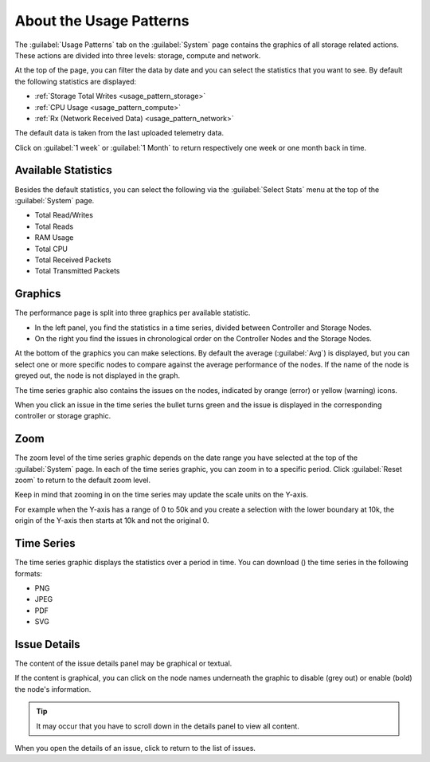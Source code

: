 .. |close_issue_details| image:: ../../_static/close_issue_details.png

.. |download_icon| image:: ../../_static/download_graph.png

.. _general_usage_pattern:

About the Usage Patterns
========================

The :guilabel:`Usage Patterns` tab on the :guilabel:`System` page contains the graphics of all storage 
related actions. These actions are divided into three levels: storage, compute and network.

At the top of the page, you can filter the data by date and you can select the statistics that you want to
see. By default the following statistics are displayed:

* :ref:`Storage Total Writes <usage_pattern_storage>`
* :ref:`CPU Usage <usage_pattern_compute>`
* :ref:`Rx (Network Received Data) <usage_pattern_network>` 
  
The default data is taken from the last uploaded telemetry data.

Click on :guilabel:`1 week` or :guilabel:`1 Month` to return respectively one week or one month back in
time. 


Available Statistics
--------------------

Besides the default statistics, you can select the following via the :guilabel:`Select Stats` menu 
at the top of the :guilabel:`System` page.

* Total Read/Writes
* Total Reads 
* RAM Usage 
* Total CPU
* Total Received Packets 
* Total Transmitted Packets


Graphics
--------

The performance page is split into three graphics per available statistic.

* In the left panel, you find the statistics in a time series, divided between Controller and Storage
  Nodes.
* On the right you find the issues in chronological order on the Controller Nodes and the Storage Nodes. 

At the bottom of the graphics you can make selections. By default the average (:guilabel:`Avg`) is
displayed, but you can select one or more specific nodes to compare against the average performance of
the nodes. If the name of the node is greyed out, the node is not displayed in the graph.

The time series graphic also contains the issues on the nodes, indicated by orange (error) or yellow 
(warning) icons.

When you click an issue in the time series the bullet turns green and the issue is displayed in the
corresponding controller or storage graphic.


Zoom
----

The zoom level of the time series graphic depends on the date range you have selected at the top of the 
:guilabel:`System` page. In each of the time series graphic, you can zoom in to a specific period. Click 
:guilabel:`Reset zoom` to return to the default zoom level.

Keep in mind that zooming in on the time series may update the scale units on the Y-axis.

For example when the Y-axis has a range of 0 to 50k and you create a selection with the lower boundary at
10k, the origin of the Y-axis then starts at 10k and not the original 0.


Time Series
-----------

The time series graphic displays the statistics over a period in time. You can download (|download_icon|) 
the time series in the following formats:

* PNG
* JPEG
* PDF
* SVG


Issue Details
-------------

The content of the issue details panel may be graphical or textual.

If the content is graphical, you can click on the node names underneath the graphic to disable (grey out) 
or enable (bold) the node's information. 

.. tip::

   It may occur that you have to scroll down in the details panel to view all content.

When you open the details of an issue, click |close_issue_details| to return to the list of issues.

